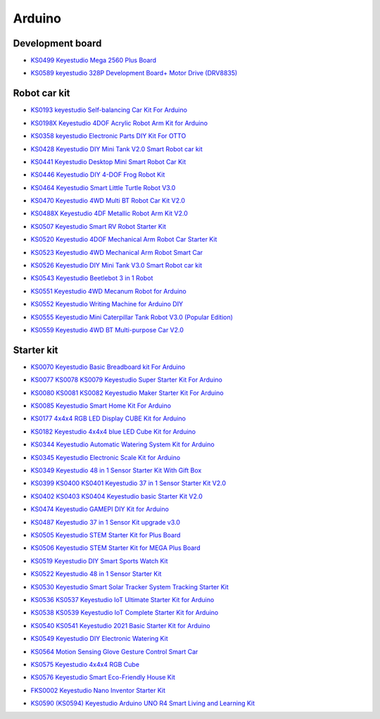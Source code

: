 =======
Arduino
=======


Development board
==============================


* `KS0499 Keyestudio Mega 2560 Plus Board`_

.. _KS0499 Keyestudio Mega 2560 Plus Board: https://docs.keyestudio.com/projects/KS0499/en/latest/

* `KS0589 keyestudio 328P Development Board+ Motor Drive (DRV8835)`_

.. _KS0589 keyestudio 328P Development Board+ Motor Drive (DRV8835): https://docs.keyestudio.com/projects/KS0589/en/latest/







Robot car kit
=========================

* `KS0193 keyestudio Self-balancing Car Kit For Arduino`_

.. _KS0193 keyestudio Self-balancing Car Kit For Arduino: https://docs.keyestudio.com/projects/KS0193/en/latest/

* `KS0198X Keyestudio 4DOF Acrylic Robot Arm Kit for Arduino`_

.. _KS0198X Keyestudio 4DOF Acrylic Robot Arm Kit for Arduino: https://docs.keyestudio.com/projects/KS0198/en/latest/

* `KS0358 keyestudio Electronic Parts DIY Kit For OTTO`_

.. _KS0358 keyestudio Electronic Parts DIY Kit For OTTO: https://docs.keyestudio.com/projects/KS0358/en/latest/

* `KS0428 Keyestudio DIY Mini Tank V2.0 Smart Robot car kit`_

.. _KS0428 Keyestudio DIY Mini Tank V2.0 Smart Robot car kit: https://docs.keyestudio.com/projects/KS0428/en/latest/

* `KS0441 Keyestudio Desktop Mini Smart Robot Car Kit`_

.. _KS0441 Keyestudio Desktop Mini Smart Robot Car Kit: https://docs.keyestudio.com/projects/KS0441/en/latest/

* `KS0446 Keyestudio DIY 4-DOF Frog Robot Kit`_

.. _KS0446 Keyestudio DIY 4-DOF Frog Robot Kit: https://docs.keyestudio.com/projects/KS0446/en/latest/

* `KS0464 Keyestudio Smart Little Turtle Robot V3.0`_

.. _KS0464 Keyestudio Smart Little Turtle Robot V3.0: https://docs.keyestudio.com/projects/KS0464/en/latest/

* `KS0470 Keyestudio 4WD Multi BT Robot Car Kit V2.0`_

.. _KS0470 Keyestudio 4WD Multi BT Robot Car Kit V2.0: https://docs.keyestudio.com/projects/KS0470/en/latest/

* `KS0488X Keyestudio 4DF Metallic Robot Arm Kit V2.0`_

.. _KS0488X Keyestudio 4DF Metallic Robot Arm Kit V2.0: https://docs.keyestudio.com/projects/KS0488/en/latest/

* `KS0507 Keyestudio Smart RV Robot Starter Kit`_

.. _KS0507 Keyestudio Smart RV Robot Starter Kit: https://docs.keyestudio.com/projects/KS0507/en/latest/

* `KS0520 Keyestudio 4DOF Mechanical Arm Robot Car Starter Kit`_

.. _KS0520 Keyestudio 4DOF Mechanical Arm Robot Car Starter Kit: https://docs.keyestudio.com/projects/KS0520/en/latest/

* `KS0523 Keyestudio 4WD Mechanical Arm Robot Smart Car`_

.. _KS0523 Keyestudio 4WD Mechanical Arm Robot Smart Car: https://docs.keyestudio.com/projects/KS0523/en/latest/

* `KS0526 Keyestudio DIY Mini Tank V3.0 Smart Robot car kit`_

.. _KS0526 Keyestudio DIY Mini Tank V3.0 Smart Robot car kit: https://ks0526-keyestudio-mini-tank-robot-v3-arduino.readthedocs.io/en/latest/

* `KS0543 Keyestudio Beetlebot 3 in 1 Robot`_

.. _KS0543 Keyestudio Beetlebot 3 in 1 Robot: https://docs.keyestudio.com/projects/KS0543/en/latest/

* `KS0551 Keyestudio 4WD Mecanum Robot for Arduino`_

.. _KS0551 Keyestudio 4WD Mecanum Robot for Arduino: https://docs.keyestudio.com/projects/KS0551/en/latest/

* `KS0552 Keyestudio Writing Machine for Arduino DIY`_

.. _KS0552 Keyestudio Writing Machine for Arduino DIY: https://docs.keyestudio.com/projects/KS0552/en/latest/

* `KS0555 Keyestudio Mini Caterpillar Tank Robot V3.0 (Popular Edition)`_

.. _KS0555 Keyestudio Mini Caterpillar Tank Robot V3.0 (Popular Edition): https://docs.keyestudio.com/projects/KS0555/en/latest/

* `KS0559 Keyestudio 4WD BT Multi-purpose Car V2.0`_

.. _KS0559 Keyestudio 4WD BT Multi-purpose Car V2.0: https://docs.keyestudio.com/projects/KS0559/en/latest/



Starter kit
=======================


* `KS0070 Keyestudio Basic Breadboard kit For Arduino`_

.. _KS0070 Keyestudio Basic Breadboard kit For Arduino: https://docs.keyestudio.com/projects/KS0070/en/latest/

* `KS0077 KS0078 KS0079 Keyestudio Super Starter Kit For Arduino`_

.. _KS0077 KS0078 KS0079 Keyestudio Super Starter Kit For Arduino: https://docs.keyestudio.com/projects/KS0077-KS0078-KS0079/en/latest/

* `KS0080 KS0081 KS0082 Keyestudio Maker Starter Kit For Arduino`_

.. _KS0080 KS0081 KS0082 Keyestudio Maker Starter Kit For Arduino: https://docs.keyestudio.com/projects/KS0080-KS0081-KS0082/en/latest/

* `KS0085 Keyestudio Smart Home Kit For Arduino`_

.. _KS0085 Keyestudio Smart Home Kit For Arduino: https://docs.keyestudio.com/projects/KS0085/en/latest/

* `KS0177 4x4x4 RGB LED Display CUBE Kit for Arduino`_

.. _KS0177 4x4x4 RGB LED Display CUBE Kit for Arduino: https://ks0177-keyestudio-rgb-led-cube-kit.readthedocs.io/en/latest/

* `KS0182 Keyestudio 4x4x4 blue LED Cube Kit for Arduino`_

.. _KS0182 Keyestudio 4x4x4 blue LED Cube Kit for Arduino: https://docs.keyestudio.com/projects/KS0182/en/latest/

* `KS0344 Keyestudio Automatic Watering System Kit for Arduino`_

.. _KS0344 Keyestudio Automatic Watering System Kit for Arduino: https://docs.keyestudio.com/projects/KS0344/en/latest/

* `KS0345 Keyestudio Electronic Scale Kit for Arduino`_

.. _KS0345 Keyestudio Electronic Scale Kit for Arduino: https://docs.keyestudio.com/projects/KS0345/en/latest/

* `KS0349 Keyestudio 48 in 1 Sensor Starter Kit With Gift Box`_

.. _KS0349 Keyestudio 48 in 1 Sensor Starter Kit With Gift Box: https://docs.keyestudio.com/projects/KS0349/en/latest/

* `KS0399 KS0400 KS0401 Keyestudio 37 in 1 Sensor Starter Kit V2.0`_

.. _KS0399 KS0400 KS0401 Keyestudio 37 in 1 Sensor Starter Kit V2.0: https://docs.keyestudio.com/projects/KS0399-KS0400-KS0401/en/latest/

* `KS0402 KS0403 KS0404 Keyestudio basic Starter Kit V2.0`_

.. _KS0402 KS0403 KS0404 Keyestudio basic Starter Kit V2.0: https://docs.keyestudio.com/projects/KS0402-KS0403-KS0404/en/latest/

* `KS0474 Keyestudio GAMEPI DIY Kit for Arduino`_

.. _KS0474 Keyestudio GAMEPI DIY Kit for Arduino: https://docs.keyestudio.com/projects/KS0474/en/latest/

* `KS0487 Keyestudio 37 in 1 Sensor Kit upgrade v3.0`_

.. _KS0487 Keyestudio 37 in 1 Sensor Kit upgrade v3.0: https://docs.keyestudio.com/projects/KS0487/en/latest/

* `KS0505 Keyestudio STEM Starter Kit for Plus Board`_

.. _KS0505 Keyestudio STEM Starter Kit for Plus Board: https://docs.keyestudio.com/projects/KS0505/en/latest/

* `KS0506 Keyestudio STEM Starter Kit for MEGA Plus Board`_

.. _KS0506 Keyestudio STEM Starter Kit for MEGA Plus Board: https://docs.keyestudio.com/projects/KS0506/en/latest/

* `KS0519 Keyestudio DIY Smart Sports Watch Kit`_

.. _KS0519 Keyestudio DIY Smart Sports Watch Kit: https://docs.keyestudio.com/projects/KS0519/en/latest/

* `KS0522 Keyestudio 48 in 1 Sensor Starter Kit`_

.. _KS0522 Keyestudio 48 in 1 Sensor Starter Kit: https://docs.keyestudio.com/projects/KS0522/en/latest/

* `KS0530 Keyestudio Smart Solar Tracker System Tracking Starter Kit`_

.. _KS0530 Keyestudio Smart Solar Tracker System Tracking Starter Kit: https://docs.keyestudio.com/projects/KS0530/en/latest/

* `KS0536 KS0537 Keyestudio IoT Ultimate Starter Kit for Arduino`_

.. _KS0536 KS0537 Keyestudio IoT Ultimate Starter Kit for Arduino: https://docs.keyestudio.com/projects/KS0536-KS0537/en/latest/

* `KS0538 KS0539 Keyestudio IoT Complete Starter Kit for Arduino`_

.. _KS0538 KS0539 Keyestudio IoT Complete Starter Kit for Arduino: https://docs.keyestudio.com/projects/KS0538-KS539/en/latest/

* `KS0540 KS0541 Keyestudio 2021 Basic Starter Kit for Arduino`_

.. _KS0540 KS0541 Keyestudio 2021 Basic Starter Kit for Arduino: https://docs.keyestudio.com/projects/KS0540-KS0541/en/latest/

* `KS0549 Keyestudio DIY Electronic Watering Kit`_

.. _KS0549 Keyestudio DIY Electronic Watering Kit: https://docs.keyestudio.com/projects/KS0549/en/latest/

* `KS0564 Motion Sensing Glove Gesture Control Smart Car`_

.. _KS0564 Motion Sensing Glove Gesture Control Smart Car: https://docs.keyestudio.com/projects/KS0564/en/latest/

* `KS0575 Keyestudio 4x4x4 RGB Cube`_

.. _KS0575 Keyestudio 4x4x4 RGB Cube: https://docs.keyestudio.com/projects/KS0575/en/latest/

* `KS0576 Keyestudio Smart Eco-Friendly House Kit`_

.. _KS0576 Keyestudio Smart Eco-Friendly House Kit: https://docs.keyestudio.com/projects/KS0576/en/latest/

* `FKS0002 Keyestudio Nano Inventor Starter Kit`_

.. _FKS0002 Keyestudio Nano Inventor Starter Kit: https://docs.keyestudio.com/projects/FKS0002/en/latest/

* `KS0590 (KS0594) Keyestudio  Arduino UNO R4 Smart Living and Learning Kit`_

.. _KS0590 (KS0594) Keyestudio  Arduino UNO R4 Smart Living and Learning Kit: https://docs.keyestudio.com/projects/KS0590-KS0594/en/latest/























